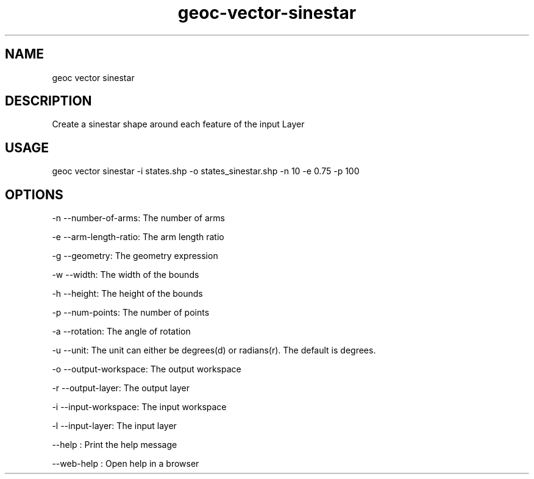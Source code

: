 .TH "geoc-vector-sinestar" "1" "11 September 2016" "version 0.1"
.SH NAME
geoc vector sinestar
.SH DESCRIPTION
Create a sinestar shape around each feature of the input Layer
.SH USAGE
geoc vector sinestar -i states.shp -o states_sinestar.shp -n 10 -e 0.75 -p 100
.SH OPTIONS
-n --number-of-arms: The number of arms
.PP
-e --arm-length-ratio: The arm length ratio
.PP
-g --geometry: The geometry expression
.PP
-w --width: The width of the bounds
.PP
-h --height: The height of the bounds
.PP
-p --num-points: The number of points
.PP
-a --rotation: The angle of rotation
.PP
-u --unit: The unit can either be degrees(d) or radians(r). The default is degrees.
.PP
-o --output-workspace: The output workspace
.PP
-r --output-layer: The output layer
.PP
-i --input-workspace: The input workspace
.PP
-l --input-layer: The input layer
.PP
--help : Print the help message
.PP
--web-help : Open help in a browser
.PP

